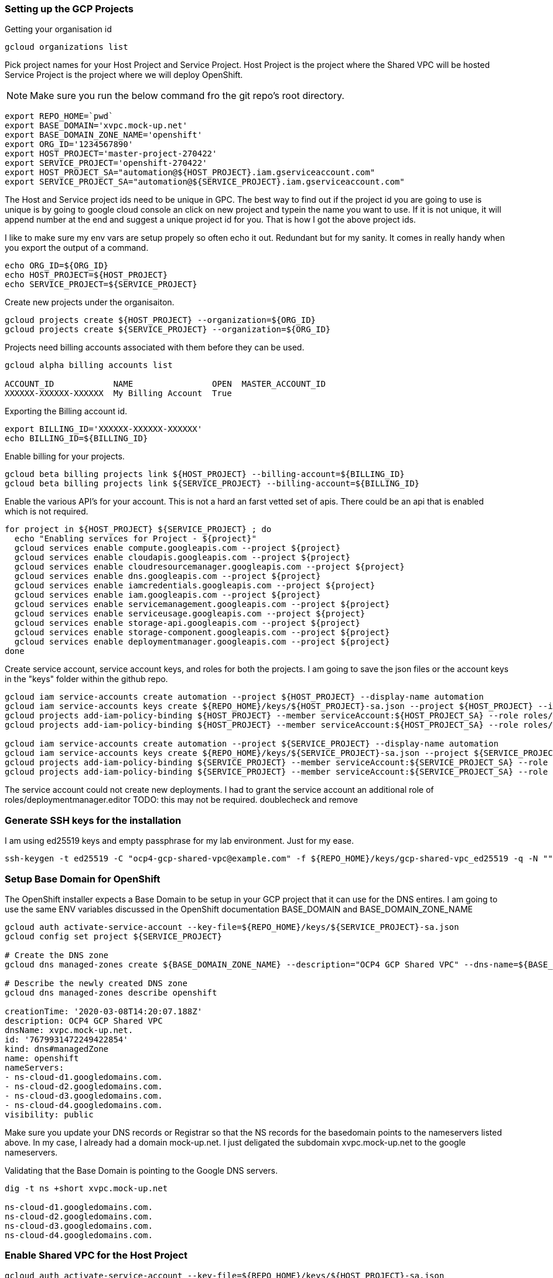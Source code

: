 === Setting up the GCP Projects

Getting your organisation id

----
gcloud organizations list
----
Pick project names for your Host Project and Service Project.
Host Project is the project where the Shared VPC will be hosted
Service Project is the project where we will deploy OpenShift.

NOTE: Make sure you run the below command fro the git repo's root directory.
----
export REPO_HOME=`pwd`
export BASE_DOMAIN='xvpc.mock-up.net'
export BASE_DOMAIN_ZONE_NAME='openshift'
export ORG_ID='1234567890'
export HOST_PROJECT='master-project-270422'
export SERVICE_PROJECT='openshift-270422'
export HOST_PROJECT_SA="automation@${HOST_PROJECT}.iam.gserviceaccount.com"
export SERVICE_PROJECT_SA="automation@${SERVICE_PROJECT}.iam.gserviceaccount.com"
----
The Host and Service project ids need to be unique in GPC. The best way to find
out if the project id you are going to use is unique is by going to google
cloud console an click on new project and typein the name you want to use. If
it is not unique, it will append number at the end and suggest a unique project
id for you. That is how I got the above project ids.

I like to make sure my env vars are setup propely so often echo it out.
Redundant but for my sanity. It comes in really handy when you export the
output of a command.
----
echo ORG_ID=${ORG_ID}
echo HOST_PROJECT=${HOST_PROJECT}
echo SERVICE_PROJECT=${SERVICE_PROJECT}
----
Create new projects under the organisaiton.
----
gcloud projects create ${HOST_PROJECT} --organization=${ORG_ID}
gcloud projects create ${SERVICE_PROJECT} --organization=${ORG_ID}
----
Projects need billing accounts associated with them before they can be used.
----
gcloud alpha billing accounts list

ACCOUNT_ID            NAME                OPEN  MASTER_ACCOUNT_ID
XXXXXX-XXXXXX-XXXXXX  My Billing Account  True
----
Exporting the Billing account id.
----
export BILLING_ID='XXXXXX-XXXXXX-XXXXXX'
echo BILLING_ID=${BILLING_ID}
----
Enable billing for your projects.
----
gcloud beta billing projects link ${HOST_PROJECT} --billing-account=${BILLING_ID}
gcloud beta billing projects link ${SERVICE_PROJECT} --billing-account=${BILLING_ID}
----
Enable the various API's for your account. This is not a hard an farst vetted
set of apis. There could be an api that is enabled which is not required.
----
for project in ${HOST_PROJECT} ${SERVICE_PROJECT} ; do
  echo "Enabling services for Project - ${project}"
  gcloud services enable compute.googleapis.com --project ${project}
  gcloud services enable cloudapis.googleapis.com --project ${project}
  gcloud services enable cloudresourcemanager.googleapis.com --project ${project}
  gcloud services enable dns.googleapis.com --project ${project}
  gcloud services enable iamcredentials.googleapis.com --project ${project}
  gcloud services enable iam.googleapis.com --project ${project}
  gcloud services enable servicemanagement.googleapis.com --project ${project}
  gcloud services enable serviceusage.googleapis.com --project ${project}
  gcloud services enable storage-api.googleapis.com --project ${project}
  gcloud services enable storage-component.googleapis.com --project ${project}
  gcloud services enable deploymentmanager.googleapis.com --project ${project}
done
----
Create service account, service account keys, and roles for both the projects.
I am going to save the json files or the account keys in the "keys" folder
within the github repo.
----
gcloud iam service-accounts create automation --project ${HOST_PROJECT} --display-name automation
gcloud iam service-accounts keys create ${REPO_HOME}/keys/${HOST_PROJECT}-sa.json --project ${HOST_PROJECT} --iam-account ${HOST_PROJECT_SA}
gcloud projects add-iam-policy-binding ${HOST_PROJECT} --member serviceAccount:${HOST_PROJECT_SA} --role roles/owner
gcloud projects add-iam-policy-binding ${HOST_PROJECT} --member serviceAccount:${HOST_PROJECT_SA} --role roles/deploymentmanager.editor

gcloud iam service-accounts create automation --project ${SERVICE_PROJECT} --display-name automation
gcloud iam service-accounts keys create ${REPO_HOME}/keys/${SERVICE_PROJECT}-sa.json --project ${SERVICE_PROJECT} --iam-account ${SERVICE_PROJECT_SA}
gcloud projects add-iam-policy-binding ${SERVICE_PROJECT} --member serviceAccount:${SERVICE_PROJECT_SA} --role roles/owner
gcloud projects add-iam-policy-binding ${SERVICE_PROJECT} --member serviceAccount:${SERVICE_PROJECT_SA} --role roles/deploymentmanager.editor
----
The service account could not create new deployments. I had to grant the
service account an additional role of roles/deploymentmanager.editor
TODO: this may not be required. doublecheck and remove

=== Generate SSH keys for the installation
I am using ed25519 keys and empty passphrase for my lab environment. Just for
my ease.
----
ssh-keygen -t ed25519 -C "ocp4-gcp-shared-vpc@example.com" -f ${REPO_HOME}/keys/gcp-shared-vpc_ed25519 -q -N ""
----

=== Setup Base Domain for OpenShift
The OpenShift installer expects a Base Domain to be setup in your GCP project
that it can use for the DNS entires. I am going to use the same ENV variables
discussed in the OpenShift documentation BASE_DOMAIN and BASE_DOMAIN_ZONE_NAME

----
gcloud auth activate-service-account --key-file=${REPO_HOME}/keys/${SERVICE_PROJECT}-sa.json
gcloud config set project ${SERVICE_PROJECT}

# Create the DNS zone
gcloud dns managed-zones create ${BASE_DOMAIN_ZONE_NAME} --description="OCP4 GCP Shared VPC" --dns-name=${BASE_DOMAIN} --visibility=public

# Describe the newly created DNS zone
gcloud dns managed-zones describe openshift

creationTime: '2020-03-08T14:20:07.188Z'
description: OCP4 GCP Shared VPC
dnsName: xvpc.mock-up.net.
id: '7679931472249422854'
kind: dns#managedZone
name: openshift
nameServers:
- ns-cloud-d1.googledomains.com.
- ns-cloud-d2.googledomains.com.
- ns-cloud-d3.googledomains.com.
- ns-cloud-d4.googledomains.com.
visibility: public
----

Make sure you update your DNS records or Registrar so that the NS records for
the basedomain points to the nameservers listed above. In my case, I already
had a domain mock-up.net. I just deligated the subdomain xvpc.mock-up.net to
the google nameservers.

Validating that the Base Domain is pointing to the Google DNS servers.

----
dig -t ns +short xvpc.mock-up.net

ns-cloud-d1.googledomains.com.
ns-cloud-d2.googledomains.com.
ns-cloud-d3.googledomains.com.
ns-cloud-d4.googledomains.com.
----

=== Enable Shared VPC for the Host Project

----
gcloud auth activate-service-account --key-file=${REPO_HOME}/keys/${HOST_PROJECT}-sa.json
gcloud config set project ${HOST_PROJECT}

# Enable shared vpc
gcloud compute shared-vpc enable ${HOST_PROJECT}
----
